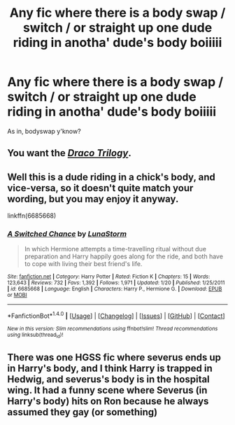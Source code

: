 #+TITLE: Any fic where there is a body swap / switch / or straight up one dude riding in anotha' dude's body boiiiii

* Any fic where there is a body swap / switch / or straight up one dude riding in anotha' dude's body boiiiii
:PROPERTIES:
:Score: 2
:DateUnix: 1499695819.0
:DateShort: 2017-Jul-10
:FlairText: Request
:END:
As in, bodyswap y'know?


** You want the /[[http://tvtropes.org/pmwiki/pmwiki.php/FanFic/TheDracoTrilogy][Draco Trilogy]]/.
:PROPERTIES:
:Author: aldonius
:Score: 2
:DateUnix: 1499696282.0
:DateShort: 2017-Jul-10
:END:


** Well this is a dude riding in a chick's body, and vice-versa, so it doesn't quite match your wording, but you may enjoy it anyway.

linkffn(6685668)
:PROPERTIES:
:Author: Hard_Avid_Sir
:Score: 1
:DateUnix: 1499739523.0
:DateShort: 2017-Jul-11
:END:

*** [[http://www.fanfiction.net/s/6685668/1/][*/A Switched Chance/*]] by [[https://www.fanfiction.net/u/2257366/LunaStorm][/LunaStorm/]]

#+begin_quote
  In which Hermione attempts a time-travelling ritual without due preparation and Harry happily goes along for the ride, and both have to cope with living their best friend's life.
#+end_quote

^{/Site/: [[http://www.fanfiction.net/][fanfiction.net]] *|* /Category/: Harry Potter *|* /Rated/: Fiction K *|* /Chapters/: 15 *|* /Words/: 123,643 *|* /Reviews/: 732 *|* /Favs/: 1,392 *|* /Follows/: 1,971 *|* /Updated/: 1/20 *|* /Published/: 1/25/2011 *|* /id/: 6685668 *|* /Language/: English *|* /Characters/: Harry P., Hermione G. *|* /Download/: [[http://www.ff2ebook.com/old/ffn-bot/index.php?id=6685668&source=ff&filetype=epub][EPUB]] or [[http://www.ff2ebook.com/old/ffn-bot/index.php?id=6685668&source=ff&filetype=mobi][MOBI]]}

--------------

*FanfictionBot*^{1.4.0} *|* [[[https://github.com/tusing/reddit-ffn-bot/wiki/Usage][Usage]]] | [[[https://github.com/tusing/reddit-ffn-bot/wiki/Changelog][Changelog]]] | [[[https://github.com/tusing/reddit-ffn-bot/issues/][Issues]]] | [[[https://github.com/tusing/reddit-ffn-bot/][GitHub]]] | [[[https://www.reddit.com/message/compose?to=tusing][Contact]]]

^{/New in this version: Slim recommendations using/ ffnbot!slim! /Thread recommendations using/ linksub(thread_id)!}
:PROPERTIES:
:Author: FanfictionBot
:Score: 1
:DateUnix: 1499739558.0
:DateShort: 2017-Jul-11
:END:


** There was one HGSS fic where severus ends up in Harry's body, and I think Harry is trapped in Hedwig, and severus's body is in the hospital wing. It had a funny scene where Severus (in Harry's body) hits on Ron because he always assumed they gay (or something)
:PROPERTIES:
:Author: Mrs_Black_21
:Score: 1
:DateUnix: 1499819835.0
:DateShort: 2017-Jul-12
:END:

